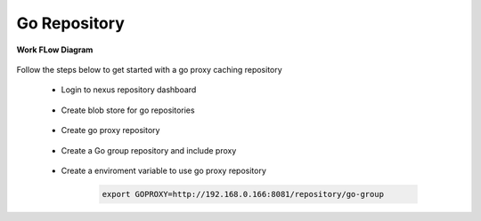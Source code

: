 Go Repository
==============

**Work FLow Diagram**

    .. image:: images/GO_nexus.png

Follow the steps below to get started with a go proxy caching repository

    * Login to nexus repository dashboard

        .. image:: ../images/nexus-dashboard.png


    * Create blob store for go repositories

        .. image:: images/go_blob.png


    * Create go proxy repository

        .. image:: images/go-proxy.png


    * Create a Go group repository and include proxy

        .. image:: images/go-group.png


    * Create a enviroment variable to use go proxy repository

        .. code-block:: bash

            export GOPROXY=http://192.168.0.166:8081/repository/go-group


        .. image:: images/export_var_goproxy.png